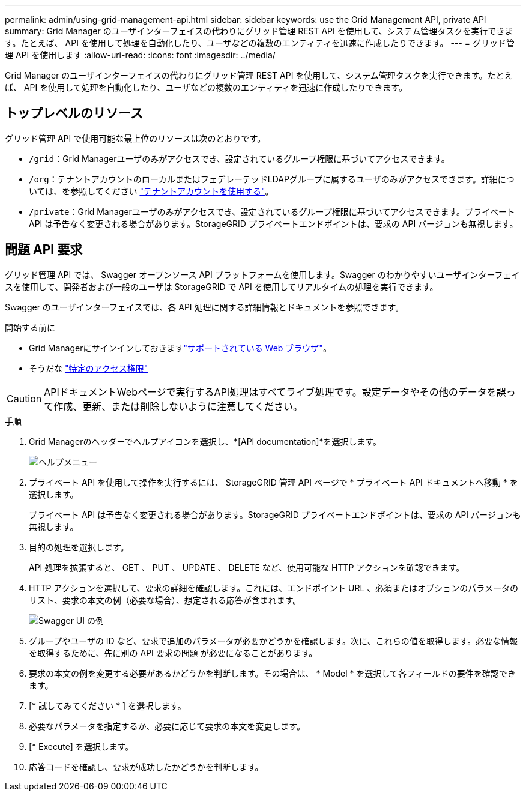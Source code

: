 ---
permalink: admin/using-grid-management-api.html 
sidebar: sidebar 
keywords: use the Grid Management API, private API 
summary: Grid Manager のユーザインターフェイスの代わりにグリッド管理 REST API を使用して、システム管理タスクを実行できます。たとえば、 API を使用して処理を自動化したり、ユーザなどの複数のエンティティを迅速に作成したりできます。 
---
= グリッド管理 API を使用します
:allow-uri-read: 
:icons: font
:imagesdir: ../media/


[role="lead"]
Grid Manager のユーザインターフェイスの代わりにグリッド管理 REST API を使用して、システム管理タスクを実行できます。たとえば、 API を使用して処理を自動化したり、ユーザなどの複数のエンティティを迅速に作成したりできます。



== トップレベルのリソース

グリッド管理 API で使用可能な最上位のリソースは次のとおりです。

* `/grid`：Grid Managerユーザのみがアクセスでき、設定されているグループ権限に基づいてアクセスできます。
* `/org`：テナントアカウントのローカルまたはフェデレーテッドLDAPグループに属するユーザのみがアクセスできます。詳細については、を参照してください link:../tenant/index.html["テナントアカウントを使用する"]。
* `/private`：Grid Managerユーザのみがアクセスでき、設定されているグループ権限に基づいてアクセスできます。プライベート API は予告なく変更される場合があります。StorageGRID プライベートエンドポイントは、要求の API バージョンも無視します。




== 問題 API 要求

グリッド管理 API では、 Swagger オープンソース API プラットフォームを使用します。Swagger のわかりやすいユーザインターフェイスを使用して、開発者および一般のユーザは StorageGRID で API を使用してリアルタイムの処理を実行できます。

Swagger のユーザインターフェイスでは、各 API 処理に関する詳細情報とドキュメントを参照できます。

.開始する前に
* Grid Managerにサインインしておきますlink:../admin/web-browser-requirements.html["サポートされている Web ブラウザ"]。
* そうだな link:admin-group-permissions.html["特定のアクセス権限"]



CAUTION: APIドキュメントWebページで実行するAPI処理はすべてライブ処理です。設定データやその他のデータを誤って作成、更新、または削除しないように注意してください。

.手順
. Grid Managerのヘッダーでヘルプアイコンを選択し、*[API documentation]*を選択します。
+
image::../media/help_menu.png[ヘルプメニュー]

. プライベート API を使用して操作を実行するには、 StorageGRID 管理 API ページで * プライベート API ドキュメントへ移動 * を選択します。
+
プライベート API は予告なく変更される場合があります。StorageGRID プライベートエンドポイントは、要求の API バージョンも無視します。

. 目的の処理を選択します。
+
API 処理を拡張すると、 GET 、 PUT 、 UPDATE 、 DELETE など、使用可能な HTTP アクションを確認できます。

. HTTP アクションを選択して、要求の詳細を確認します。これには、エンドポイント URL 、必須またはオプションのパラメータのリスト、要求の本文の例（必要な場合）、想定される応答が含まれます。
+
image::../media/swagger_example.png[Swagger UI の例]

. グループやユーザの ID など、要求で追加のパラメータが必要かどうかを確認します。次に、これらの値を取得します。必要な情報を取得するために、先に別の API 要求の問題 が必要になることがあります。
. 要求の本文の例を変更する必要があるかどうかを判断します。その場合は、 * Model * を選択して各フィールドの要件を確認できます。
. [* 試してみてください * ] を選択します。
. 必要なパラメータを指定するか、必要に応じて要求の本文を変更します。
. [* Execute] を選択します。
. 応答コードを確認し、要求が成功したかどうかを判断します。

